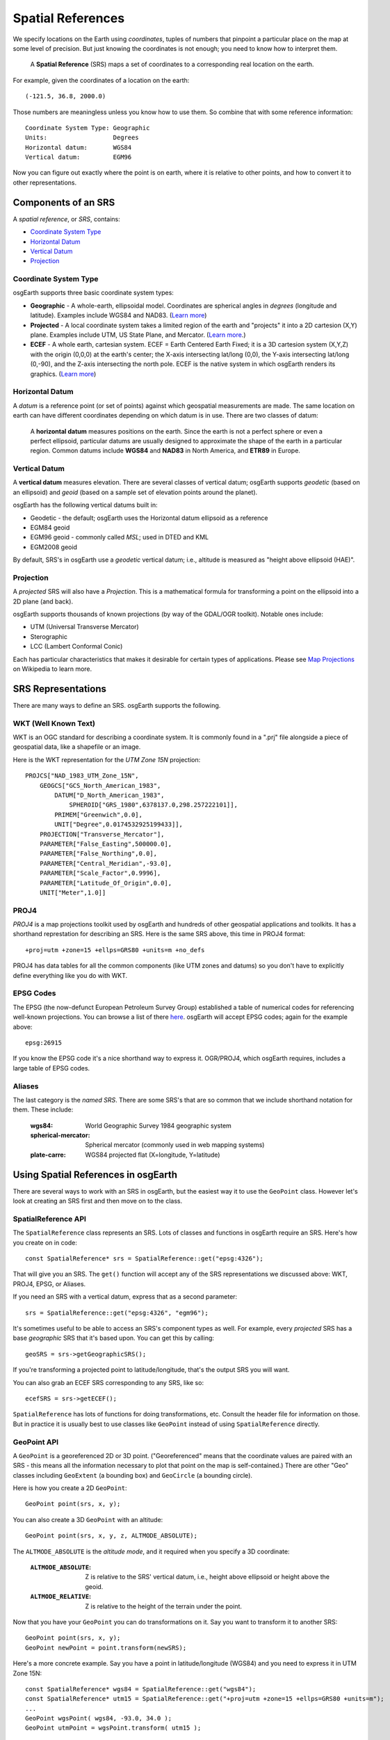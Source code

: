 Spatial References
==================

We specify locations on the Earth using *coordinates*, tuples of numbers that
pinpoint a particular place on the map at some level of precision. But just 
knowing the coordinates is not enough; you need to know how to interpret them.

  A **Spatial Reference** (SRS) maps a set of coordinates
  to a corresponding real location on the earth.
  
For example, given the coordinates of a location on the earth::

  (-121.5, 36.8, 2000.0)
  
Those numbers are meaningless unless you know how to use them.
So combine that with some reference information::

  Coordinate System Type: Geographic
  Units:                  Degrees
  Horizontal datum:       WGS84
  Vertical datum:         EGM96

Now you can figure out exactly where the point is on earth, where it is relative to
other points, and how to convert it to other representations.

Components of an SRS
--------------------

A *spatial reference*, or *SRS*, contains:

* `Coordinate System Type`_
* `Horizontal Datum`_
* `Vertical Datum`_
* `Projection`_

Coordinate System Type
~~~~~~~~~~~~~~~~~~~~~~

osgEarth supports three basic coordinate system types:

* **Geographic** - A whole-earth, ellipsoidal model. Coordinates are spherical angles
  in *degrees* (longitude and latitude). Examples include WGS84 and NAD83.
  (`Learn more <http://en.wikipedia.org/wiki/Geographic_coordinate_system>`_)
  
* **Projected** - A local coordinate system takes a limited region of the earth and
  "projects" it into a 2D cartesion (X,Y) plane. Examples include UTM, US State Plane,
  and Mercator.
  (`Learn more <http://en.wikipedia.org/wiki/Map_projection>`_.)
  
* **ECEF** - A whole earth, cartesian system. ECEF = Earth Centered Earth Fixed; it is
  a 3D cartesion system (X,Y,Z) with the origin (0,0,0) at the earth's center; the X-axis
  intersecting lat/long (0,0), the Y-axis intersecting lat/long (0,-90), and the Z-axis
  intersecting the north pole. ECEF is the native system in which osgEarth renders its
  graphics. (`Learn more <http://en.wikipedia.org/wiki/ECEF>`_)

Horizontal Datum
~~~~~~~~~~~~~~~~

A *datum* is a reference point (or set of points) against which geospatial 
measurements are made. The same location on earth can have different coordinates
depending on which datum is in use. There are two classes of datum:

  A **horizontal datum** measures positions on the earth. Since the earth is not
  a perfect sphere or even a perfect ellipsoid, particular datums are usually
  designed to approximate the shape of the earth in a particular region.
  Common datums include **WGS84** and **NAD83** in North America, and **ETR89**
  in Europe. 
  
Vertical Datum
~~~~~~~~~~~~~~
  
A **vertical datum** measures elevation. There are several classes of vertical
datum; osgEarth supports *geodetic* (based on an ellipsoid) and *geoid* (based
on a sample set of elevation points around the planet).

osgEarth has the following vertical datums built in:

* Geodetic - the default; osgEarth uses the Horizontal datum ellipsoid as a reference
* EGM84 geoid
* EGM96 geoid - commonly called *MSL*; used in DTED and KML
* EGM2008 geoid

By default, SRS's in osgEarth use a *geodetic* vertical datum; i.e., altitude is 
measured as "height above ellipsoid (HAE)".

Projection
~~~~~~~~~~

A *projected* SRS will also have a *Projection*. This is a mathematical formula 
for transforming a point on the ellipsoid into a 2D plane (and back).

osgEarth supports thousands of known projections (by way of the GDAL/OGR toolkit).
Notable ones include:

* UTM (Universal Transverse Mercator)
* Sterographic
* LCC (Lambert Conformal Conic)

Each has particular characteristics that makes it desirable for certain types of
applications. Please see `Map Projections`_ on Wikipedia to learn more.

.. _Map Projections:       http://en.wikipedia.org/wiki/Map_projection


SRS Representations
-------------------

There are many ways to define an SRS. osgEarth supports the following.

WKT (Well Known Text)
~~~~~~~~~~~~~~~~~~~~~

WKT is an OGC standard for describing a coordinate system. It is commonly 
found in a ".prj" file alongside a piece of geospatial data, like a shapefile
or an image.

Here is the WKT representation for the *UTM Zone 15N* projection::

    PROJCS["NAD_1983_UTM_Zone_15N",
        GEOGCS["GCS_North_American_1983",
            DATUM["D_North_American_1983",
                SPHEROID["GRS_1980",6378137.0,298.257222101]],
            PRIMEM["Greenwich",0.0],
            UNIT["Degree",0.0174532925199433]],
        PROJECTION["Transverse_Mercator"],
        PARAMETER["False_Easting",500000.0],
        PARAMETER["False_Northing",0.0],
        PARAMETER["Central_Meridian",-93.0],
        PARAMETER["Scale_Factor",0.9996],
        PARAMETER["Latitude_Of_Origin",0.0],
        UNIT["Meter",1.0]]
        
PROJ4
~~~~~

*PROJ4* is a map projections toolkit used by osgEarth and hundreds of other 
geospatial applications and toolkits. It has a shorthand represtation for 
describing an SRS. Here is the same SRS above, this time in PROJ4 format::

    +proj=utm +zone=15 +ellps=GRS80 +units=m +no_defs
    
PROJ4 has data tables for all the common components (like UTM zones and datums)
so you don't have to explicitly define everything like you do with WKT.

EPSG Codes
~~~~~~~~~~

The EPSG (the now-defunct European Petroleum Survey Group) established a table
of numerical codes for referencing well-known projections. You can browse a list
of there `here <http://spatialreference.org/ref/epsg>`_. osgEarth will accept
EPSG codes; again for the example above::

    epsg:26915
    
If you know the EPSG code it's a nice shorthand way to express it. OGR/PROJ4,
which osgEarth requires, includes a large table of EPSG codes.

Aliases
~~~~~~~

The last category is the *named SRS*. There are some SRS's that are so common
that we include shorthand notation for them. These include:

    :wgs84:              World Geographic Survey 1984 geographic system
    :spherical-mercator: Spherical mercator (commonly used in web mapping systems)
    :plate-carre:        WGS84 projected flat (X=longitude, Y=latitude)

    
    

Using Spatial References in osgEarth
------------------------------------

There are several ways to work with an SRS in osgEarth, but the easiest way it
to use the ``GeoPoint`` class. However let's look at creating an SRS first and
then move on to the class.

SpatialReference API
~~~~~~~~~~~~~~~~~~~~

The ``SpatialReference`` class represents an SRS. Lots of classes and functions in
osgEarth require an SRS. Here's how you create on in code::

    const SpatialReference* srs = SpatialReference::get("epsg:4326");
    
That will give you an SRS. The ``get()`` function will accept any of the SRS
representations we discussed above: WKT, PROJ4, EPSG, or Aliases.

If you need an SRS with a vertical datum, express that as a second parameter::

    srs = SpatialReference::get("epsg:4326", "egm96");

It's sometimes useful to be able to access an SRS's component types as well. For
example, every *projected* SRS has a base *geographic* SRS that it's based upon.
You can get this by calling::

    geoSRS = srs->getGeographicSRS();

If you're transforming a projected point to latitude/longitude, that's the output
SRS you will want.

You can also grab an ECEF SRS corresponding to any SRS, like so::

    ecefSRS = srs->getECEF();    

``SpatialReference`` has lots of functions for doing transformations, etc. Consult 
the header file for information on those. But in practice it is usually best to use
classes like ``GeoPoint`` instead of using ``SpatialReference`` directly.


GeoPoint API
~~~~~~~~~~~~

A ``GeoPoint`` is a georeferenced 2D or 3D point. ("Georeferenced" means that the
coordinate values are paired with an SRS - this means all the information necessary
to plot that point on the map is self-contained.) There are other "Geo" classes
including ``GeoExtent`` (a bounding box) and ``GeoCircle`` (a bounding circle).

Here is how you create a 2D ``GeoPoint``::

    GeoPoint point(srs, x, y);
    
You can also create a 3D ``GeoPoint`` with an altitude::

    GeoPoint point(srs, x, y, z, ALTMODE_ABSOLUTE);
    
The ``ALTMODE_ABSOLUTE`` is the *altitude mode*, and it required when you specify
a 3D coordinate:

    :``ALTMODE_ABSOLUTE``:  Z is relative to the SRS' vertical datum, i.e., 
                            height above ellipsoid or height above the geoid.
    :``ALTMODE_RELATIVE``:  Z is relative to the height of the terrain under
                            the point.

Now that you have your ``GeoPoint`` you can do transformations on it. Say you 
want to transform it to another SRS::

    GeoPoint point(srs, x, y);
    GeoPoint newPoint = point.transform(newSRS);
    
Here's a more concrete example. Say you have a point in latitude/longitude (WGS84)
and you need to express it in UTM Zone 15N::

    const SpatialReference* wgs84 = SpatialReference::get("wgs84");
    const SpatialReference* utm15 = SpatialReference::get("+proj=utm +zone=15 +ellps=GRS80 +units=m");
    ...
    GeoPoint wgsPoint( wgs84, -93.0, 34.0 );
    GeoPoint utmPoint = wgsPoint.transform( utm15 );
    
    if ( utmPoint.isValid() )
       // do something
       
Always check ``isValid()`` because not every point in one SRS can be transformed
into another SRS. UTM Zone 15, for example, is only defined for a 6-degree span
of longitude -- values too far outside this range might fail!

